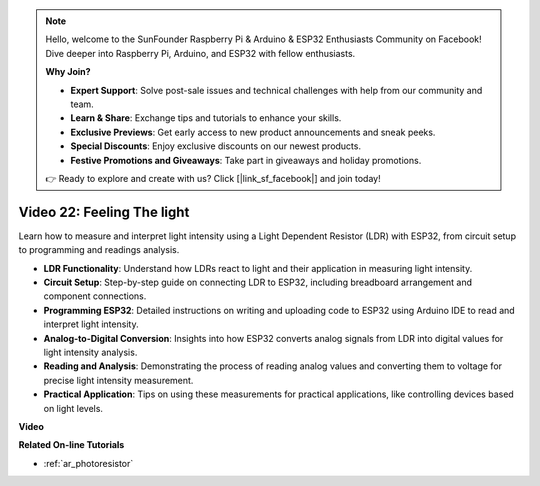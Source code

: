.. note::

    Hello, welcome to the SunFounder Raspberry Pi & Arduino & ESP32 Enthusiasts Community on Facebook! Dive deeper into Raspberry Pi, Arduino, and ESP32 with fellow enthusiasts.

    **Why Join?**

    - **Expert Support**: Solve post-sale issues and technical challenges with help from our community and team.
    - **Learn & Share**: Exchange tips and tutorials to enhance your skills.
    - **Exclusive Previews**: Get early access to new product announcements and sneak peeks.
    - **Special Discounts**: Enjoy exclusive discounts on our newest products.
    - **Festive Promotions and Giveaways**: Take part in giveaways and holiday promotions.

    👉 Ready to explore and create with us? Click [|link_sf_facebook|] and join today!

Video 22: Feeling The light
====================================================

Learn how to measure and interpret light intensity using a Light Dependent Resistor (LDR) with ESP32, from circuit setup to programming and readings analysis.

* **LDR Functionality**: Understand how LDRs react to light and their application in measuring light intensity.
* **Circuit Setup**: Step-by-step guide on connecting LDR to ESP32, including breadboard arrangement and component connections.
* **Programming ESP32**: Detailed instructions on writing and uploading code to ESP32 using Arduino IDE to read and interpret light intensity.
* **Analog-to-Digital Conversion**: Insights into how ESP32 converts analog signals from LDR into digital values for light intensity analysis.
* **Reading and Analysis**: Demonstrating the process of reading analog values and converting them to voltage for precise light intensity measurement.
* **Practical Application**: Tips on using these measurements for practical applications, like controlling devices based on light levels.

**Video**

.. raw:: html

    <iframe width="700" height="500" src="https://www.youtube.com/embed/sXWlnOHAo6M?si=gQDkF6WcsCL0_Cpz" title="YouTube video player" frameborder="0" allow="accelerometer; autoplay; clipboard-write; encrypted-media; gyroscope; picture-in-picture; web-share" allowfullscreen></iframe>

**Related On-line Tutorials**

* :ref:`ar_photoresistor`


